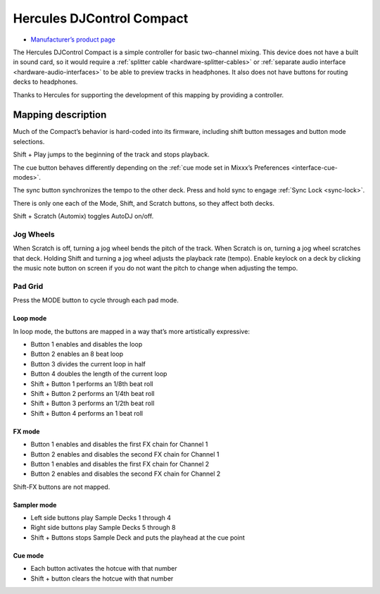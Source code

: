 Hercules DJControl Compact
==========================

-  `Manufacturer’s product page <https://support.hercules.com/en/product/djcontrolcompact-en/>`__

The Hercules DJControl Compact is a simple controller for basic
two-channel mixing. This device does not have a built in sound card, so
it would require a :ref:`splitter cable <hardware-splitter-cables>` or
:ref:`separate audio interface <hardware-audio-interfaces>` to be able to
preview tracks in headphones. It also does not have buttons for routing
decks to headphones.

Thanks to Hercules for supporting the development of this mapping by
providing a controller.

.. versionadded:: 2.1

Mapping description
-------------------

Much of the Compact’s behavior is hard-coded into its firmware,
including shift button messages and button mode selections.

Shift + Play jumps to the beginning of the track and stops playback.

The cue button behaves differently depending on the :ref:`cue mode set in Mixxx’s Preferences <interface-cue-modes>`.

The sync button synchronizes the tempo to the other deck.
Press and hold sync to engage :ref:`Sync Lock <sync-lock>`.

There is only one each of the Mode, Shift, and Scratch buttons, so they
affect both decks.

Shift + Scratch (Automix) toggles AutoDJ on/off.

Jog Wheels
~~~~~~~~~~

When Scratch is off, turning a jog wheel bends the pitch of the track.
When Scratch is on, turning a jog wheel scratches that deck. Holding
Shift and turning a jog wheel adjusts the playback rate (tempo). Enable
keylock on a deck by clicking the music note button on screen if you do
not want the pitch to change when adjusting the tempo.

Pad Grid
~~~~~~~~

Press the MODE button to cycle through each pad mode.

Loop mode
^^^^^^^^^

In loop mode, the buttons are mapped in a way that’s more artistically
expressive:

-  Button 1 enables and disables the loop
-  Button 2 enables an 8 beat loop
-  Button 3 divides the current loop in half
-  Button 4 doubles the length of the current loop
-  Shift + Button 1 performs an 1/8th beat roll
-  Shift + Button 2 performs an 1/4th beat roll
-  Shift + Button 3 performs an 1/2th beat roll
-  Shift + Button 4 performs an 1 beat roll

FX mode
^^^^^^^

-  Button 1 enables and disables the first FX chain for Channel 1
-  Button 2 enables and disables the second FX chain for Channel 1
-  Button 1 enables and disables the first FX chain for Channel 2
-  Button 2 enables and disables the second FX chain for Channel 2

Shift-FX buttons are not mapped.

Sampler mode
^^^^^^^^^^^^

-  Left side buttons play Sample Decks 1 through 4
-  Right side buttons play Sample Decks 5 through 8
-  Shift + Buttons stops Sample Deck and puts the playhead at the cue
   point

Cue mode
^^^^^^^^

-  Each button activates the hotcue with that number
-  Shift + button clears the hotcue with that number
